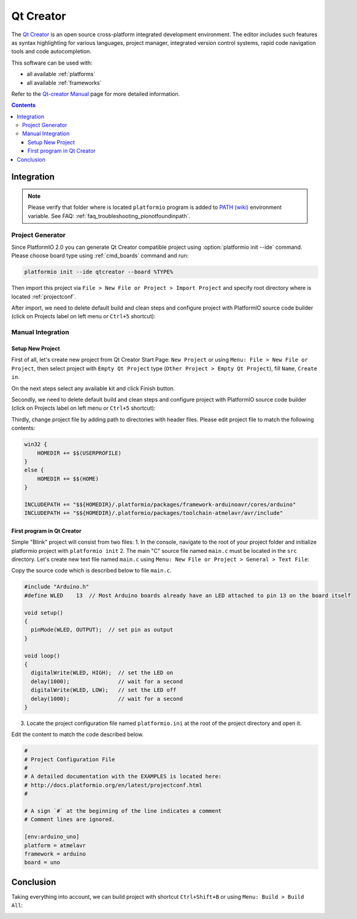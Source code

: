 .. _ide_qtcreator:

Qt Creator
==========

The `Qt Creator <https://github.com/qtproject/qt-creator>`_ is an open source cross-platform integrated development environment. The editor includes such features as syntax highlighting for various languages, project manager, integrated version control systems, rapid code navigation tools and code autocompletion.

This software can be used with:

* all available :ref:`platforms`
* all available :ref:`frameworks`

Refer to the `Qt-creator Manual <http://doc.qt.io/qtcreator/>`_
page for more detailed information.

.. contents::

Integration
-----------

.. note::
    Please verify that folder where is located ``platformio`` program is added
    to `PATH (wiki) <https://en.wikipedia.org/wiki/PATH_(variable)>`_ environment
    variable. See FAQ: :ref:`faq_troubleshooting_pionotfoundinpath`.

Project Generator
^^^^^^^^^^^^^^^^^

Since PlatformIO 2.0 you can generate Qt Creator compatible project using
:option:`platformio init --ide` command. Please choose board type using
:ref:`cmd_boards` command and run:

.. code-block:: shell

    platformio init --ide qtcreator --board %TYPE%

Then import this project via ``File > New File or Project > Import Project``
and specify root directory where is located :ref:`projectconf`.

After import, we need to delete default build and clean steps and configure project with PlatformIO source code builder (click on Projects label on left menu or ``Ctrl+5`` shortcut):

.. image:: ../_static/ide-platformio-qtcreator-3.png
    :target: http://docs.platformio.org/en/latest/_static/ide-platformio-qtcreator-3.png

Manual Integration
^^^^^^^^^^^^^^^^^^

Setup New Project
~~~~~~~~~~~~~~~~~

First of all, let's create new project from Qt Creator Start Page: ``New Project`` or using ``Menu: File > New File or Project``, then select project with ``Empty Qt Project`` type (``Other Project > Empty Qt Project``), fill ``Name``, ``Create in``.

.. image:: ../_static/ide-platformio-qtcreator-1.png
    :target: http://docs.platformio.org/en/latest/_static/ide-platformio-qtcreator-1.png

On the next steps select any available kit and click Finish button.

.. image:: ../_static/ide-platformio-qtcreator-2.png

Secondly, we need to delete default build and clean steps and configure project with PlatformIO source code builder (click on Projects label on left menu or ``Ctrl+5`` shortcut):

.. image:: ../_static/ide-platformio-qtcreator-3.png
    :target: http://docs.platformio.org/en/latest/_static/ide-platformio-qtcreator-3.png

Thirdly, change project file by adding path to directories with header files. Please edit project file to match the following contents:

.. code-block:: none

    win32 {
        HOMEDIR += $$(USERPROFILE)
    }
    else {
        HOMEDIR += $$(HOME)
    }

    INCLUDEPATH += "$${HOMEDIR}/.platformio/packages/framework-arduinoavr/cores/arduino"
    INCLUDEPATH += "$${HOMEDIR}/.platformio/packages/toolchain-atmelavr/avr/include"

.. image:: ../_static/ide-platformio-qtcreator-4.png
    :target: http://docs.platformio.org/en/latest/_static/ide-platformio-qtcreator-4.png

First program in Qt Creator
~~~~~~~~~~~~~~~~~~~~~~~~~~~

Simple "Blink" project will consist from two files:
1. In the console, navigate to the root of your project folder and initialize platformio project with ``platformio init``
2. The main "C" source file named ``main.c`` must be located in the ``src`` directory.
Let's create new text file named ``main.c`` using ``Menu: New File or Project > General > Text File``:

.. image:: ../_static/ide-platformio-qtcreator-5.png
    :target: http://docs.platformio.org/en/latest/_static/ide-platformio-qtcreator-5.png

Copy the source code which is described below to file ``main.c``.

.. code-block:: c

    #include "Arduino.h"
    #define WLED    13  // Most Arduino boards already have an LED attached to pin 13 on the board itself

    void setup()
    {
      pinMode(WLED, OUTPUT);  // set pin as output
    }

    void loop()
    {
      digitalWrite(WLED, HIGH);  // set the LED on
      delay(1000);               // wait for a second
      digitalWrite(WLED, LOW);   // set the LED off
      delay(1000);               // wait for a second
    }

3. Locate the project configuration file named ``platformio.ini`` at the root of the project directory and open it.

.. image:: ../_static/ide-platformio-qtcreator-6.png
    :target: http://docs.platformio.org/en/latest/_static/ide-platformio-qtcreator-6.png

Edit the content to match the code described below.

.. code-block:: none

    #
    # Project Configuration File
    #
    # A detailed documentation with the EXAMPLES is located here:
    # http://docs.platformio.org/en/latest/projectconf.html
    #

    # A sign `#` at the beginning of the line indicates a comment
    # Comment lines are ignored.

    [env:arduino_uno]
    platform = atmelavr
    framework = arduino
    board = uno


Conclusion
----------

Taking everything into account, we can build project with shortcut ``Ctrl+Shift+B`` or using ``Menu: Build > Build All``:

.. image:: ../_static/ide-platformio-qtcreator-7.png
    :target: http://docs.platformio.org/en/latest/_static/ide-platformio-qtcreator-7.png

